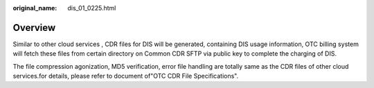 :original_name: dis_01_0225.html

.. _dis_01_0225:

Overview
========

Similar to other cloud services , CDR files for DIS will be generated, containing DIS usage information, OTC billing system will fetch these files from certain directory on Common CDR SFTP via public key to complete the charging of DIS.

The file compression agonization, MD5 verification, error file handling are totally same as the CDR files of other cloud services.for details, please refer to document of"OTC CDR File Specifications".
